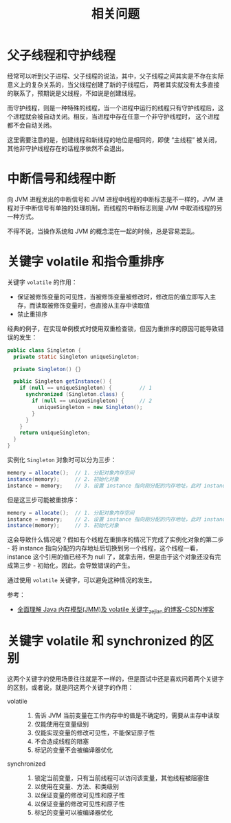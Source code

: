 #+TITLE:      相关问题

* 目录                                                    :TOC_4_gh:noexport:
- [[#父子线程和守护线程][父子线程和守护线程]]
- [[#中断信号和线程中断][中断信号和线程中断]]
- [[#关键字-volatile-和指令重排序][关键字 volatile 和指令重排序]]
- [[#关键字-volatile-和-synchronized-的区别][关键字 volatile 和 synchronized 的区别]]

* 父子线程和守护线程
  经常可以听到父子进程、父子线程的说法，其中，父子线程之间其实是不存在实际意义上的复杂关系的，当父线程创建了新的子线程后，
  两者其实就没有太多直接的联系了，预期说是父线程，不如说是创建线程。

  而守护线程，则是一种特殊的线程，当一个进程中运行的线程只有守护线程后，这个进程就会被自动关闭。相反，当进程中存在任意一个非守护线程时，
  这个进程都不会自动关闭。

  这里需要注意的是，创建线程和新线程的地位是相同的，即使 “主线程” 被关闭，其他非守护线程存在的话程序依然不会退出。

* 中断信号和线程中断
  向 JVM 进程发出的中断信号和 JVM  进程中线程的中断标志是不一样的，JVM 进程对于中断信号有单独的处理机制，而线程的中断标志则是 JVM 中取消线程的另一种方式。

  不得不说，当操作系统和 JVM 的概念混在一起的时候，总是容易混乱。

* 关键字 volatile 和指令重排序
  关键字 ~volatile~ 的作用：
  + 保证被修饰变量的可见性，当被修饰变量被修改时，修改后的值立即写入主存，而读取被修饰变量时，也直接从主存中读取值
  + 禁止重排序

  经典的例子，在实现单例模式时使用双重检查锁，但因为重排序的原因可能导致错误的发生：
  #+begin_src java
        public class Singleton {
          private static Singleton uniqueSingleton;

          private Singleton() {}

          public Singleton getInstance() {
            if (null == uniqueSingleton) {         // 1
              synchronized (Singleton.class) {
                if (null == uniqueSingleton) {     // 2
                  uniqueSingleton = new Singleton();
                }
              }
            }
            return uniqueSingleton;
          }
        }
  #+end_src

  实例化 ~Singleton~ 对象时可以分为三步：
  #+begin_src java
    memory = allocate();  // 1. 分配对象内存空间
    instance(memory);     // 2. 初始化对象
    instance = memory;    // 3. 设置 instance 指向刚分配的内存地址，此时 instance != null
  #+end_src

  但是这三步可能被重排序：
  #+begin_src java
    memory = allocate();  // 1. 分配对象内存空间
    instance = memory;    // 2. 设置 instance 指向刚分配的内存地址，此时 instance != null
    instance(memory);     // 3. 初始化对象
  #+end_src

  这会导致什么情况呢？假如有个线程在重排序的情况下完成了实例化对象的第二步 - 将 instance 指向分配的内存地址后切换到另一个线程，这个线程一看，
  instance 这个引用的值已经不为 null 了，就拿去用，但是由于这个对象还没有完成第三步 - 初始化，因此，会导致错误的产生。

  通过使用 ~volatile~ 关键字，可以避免这种情况的发生。
  
  参考：
  + [[https://blog.csdn.net/javazejian/article/details/72772461][全面理解 Java 内存模型(JMM)及 volatile 关键字_zejian 的博客-CSDN博客]]

* 关键字 volatile 和 synchronized 的区别
  这两个关键字的使用场景往往就是不一样的，但是面试中还是喜欢问着两个关键字的区别，或者说，就是问这两个关键字的作用：
  + volatile     ::
    1. 告诉 JVM 当前变量在工作内存中的值是不确定的，需要从主存中读取
    2. 仅能使用在变量级别
    3. 仅能实现变量的修改可见性，不能保证原子性
    4. 不会造成线程的阻塞
    5. 标记的变量不会被编译器优化
  + synchronized ::
    1. 锁定当前变量，只有当前线程可以访问该变量，其他线程被阻塞住
    2. 以使用在变量、方法、和类级别
    3. 以保证变量的修改可见性和原子性
    4. 以保证变量的修改可见性和原子性
    5. 标记的变量可以被编译器优化
  
